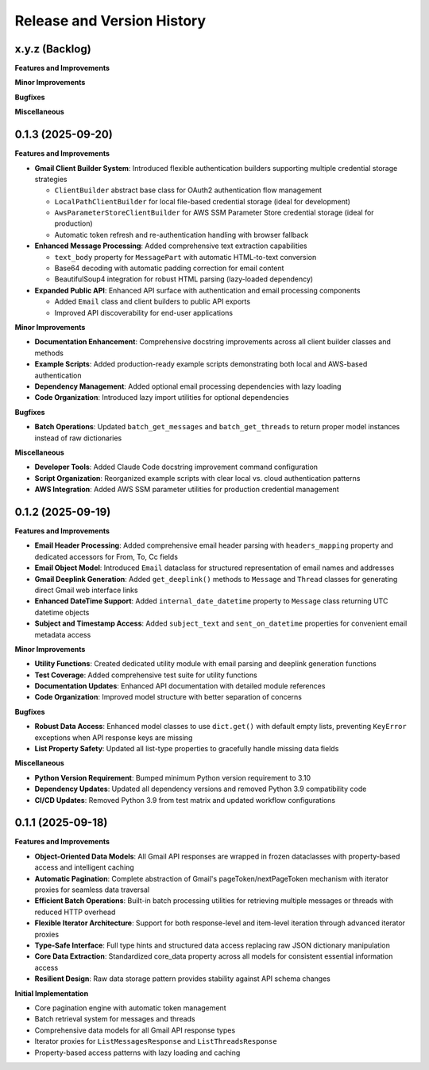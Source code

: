 .. _release_history:

Release and Version History
==============================================================================


x.y.z (Backlog)
~~~~~~~~~~~~~~~~~~~~~~~~~~~~~~~~~~~~~~~~~~~~~~~~~~~~~~~~~~~~~~~~~~~~~~~~~~~~~~
**Features and Improvements**

**Minor Improvements**

**Bugfixes**

**Miscellaneous**


0.1.3 (2025-09-20)
~~~~~~~~~~~~~~~~~~~~~~~~~~~~~~~~~~~~~~~~~~~~~~~~~~~~~~~~~~~~~~~~~~~~~~~~~~~~~~
**Features and Improvements**

- **Gmail Client Builder System**: Introduced flexible authentication builders supporting multiple credential storage strategies

  - ``ClientBuilder`` abstract base class for OAuth2 authentication flow management
  - ``LocalPathClientBuilder`` for local file-based credential storage (ideal for development)
  - ``AwsParameterStoreClientBuilder`` for AWS SSM Parameter Store credential storage (ideal for production)
  - Automatic token refresh and re-authentication handling with browser fallback

- **Enhanced Message Processing**: Added comprehensive text extraction capabilities

  - ``text_body`` property for ``MessagePart`` with automatic HTML-to-text conversion
  - Base64 decoding with automatic padding correction for email content
  - BeautifulSoup4 integration for robust HTML parsing (lazy-loaded dependency)

- **Expanded Public API**: Enhanced API surface with authentication and email processing components

  - Added ``Email`` class and client builders to public API exports
  - Improved API discoverability for end-user applications

**Minor Improvements**

- **Documentation Enhancement**: Comprehensive docstring improvements across all client builder classes and methods
- **Example Scripts**: Added production-ready example scripts demonstrating both local and AWS-based authentication
- **Dependency Management**: Added optional email processing dependencies with lazy loading
- **Code Organization**: Introduced lazy import utilities for optional dependencies

**Bugfixes**

- **Batch Operations**: Updated ``batch_get_messages`` and ``batch_get_threads`` to return proper model instances instead of raw dictionaries

**Miscellaneous**

- **Developer Tools**: Added Claude Code docstring improvement command configuration
- **Script Organization**: Reorganized example scripts with clear local vs. cloud authentication patterns
- **AWS Integration**: Added AWS SSM parameter utilities for production credential management


0.1.2 (2025-09-19)
~~~~~~~~~~~~~~~~~~~~~~~~~~~~~~~~~~~~~~~~~~~~~~~~~~~~~~~~~~~~~~~~~~~~~~~~~~~~~~
**Features and Improvements**

- **Email Header Processing**: Added comprehensive email header parsing with ``headers_mapping`` property and dedicated accessors for From, To, Cc fields
- **Email Object Model**: Introduced ``Email`` dataclass for structured representation of email names and addresses
- **Gmail Deeplink Generation**: Added ``get_deeplink()`` methods to ``Message`` and ``Thread`` classes for generating direct Gmail web interface links
- **Enhanced DateTime Support**: Added ``internal_date_datetime`` property to ``Message`` class returning UTC datetime objects
- **Subject and Timestamp Access**: Added ``subject_text`` and ``sent_on_datetime`` properties for convenient email metadata access

**Minor Improvements**

- **Utility Functions**: Created dedicated utility module with email parsing and deeplink generation functions
- **Test Coverage**: Added comprehensive test suite for utility functions
- **Documentation Updates**: Enhanced API documentation with detailed module references
- **Code Organization**: Improved model structure with better separation of concerns

**Bugfixes**

- **Robust Data Access**: Enhanced model classes to use ``dict.get()`` with default empty lists, preventing ``KeyError`` exceptions when API response keys are missing
- **List Property Safety**: Updated all list-type properties to gracefully handle missing data fields

**Miscellaneous**

- **Python Version Requirement**: Bumped minimum Python version requirement to 3.10
- **Dependency Updates**: Updated all dependency versions and removed Python 3.9 compatibility code
- **CI/CD Updates**: Removed Python 3.9 from test matrix and updated workflow configurations


0.1.1 (2025-09-18)
~~~~~~~~~~~~~~~~~~~~~~~~~~~~~~~~~~~~~~~~~~~~~~~~~~~~~~~~~~~~~~~~~~~~~~~~~~~~~~
**Features and Improvements**

- **Object-Oriented Data Models**: All Gmail API responses are wrapped in frozen dataclasses with property-based access and intelligent caching
- **Automatic Pagination**: Complete abstraction of Gmail's pageToken/nextPageToken mechanism with iterator proxies for seamless data traversal
- **Efficient Batch Operations**: Built-in batch processing utilities for retrieving multiple messages or threads with reduced HTTP overhead
- **Flexible Iterator Architecture**: Support for both response-level and item-level iteration through advanced iterator proxies
- **Type-Safe Interface**: Full type hints and structured data access replacing raw JSON dictionary manipulation
- **Core Data Extraction**: Standardized core_data property across all models for consistent essential information access
- **Resilient Design**: Raw data storage pattern provides stability against API schema changes

**Initial Implementation**

- Core pagination engine with automatic token management
- Batch retrieval system for messages and threads
- Comprehensive data models for all Gmail API response types
- Iterator proxies for ``ListMessagesResponse`` and ``ListThreadsResponse``
- Property-based access patterns with lazy loading and caching
